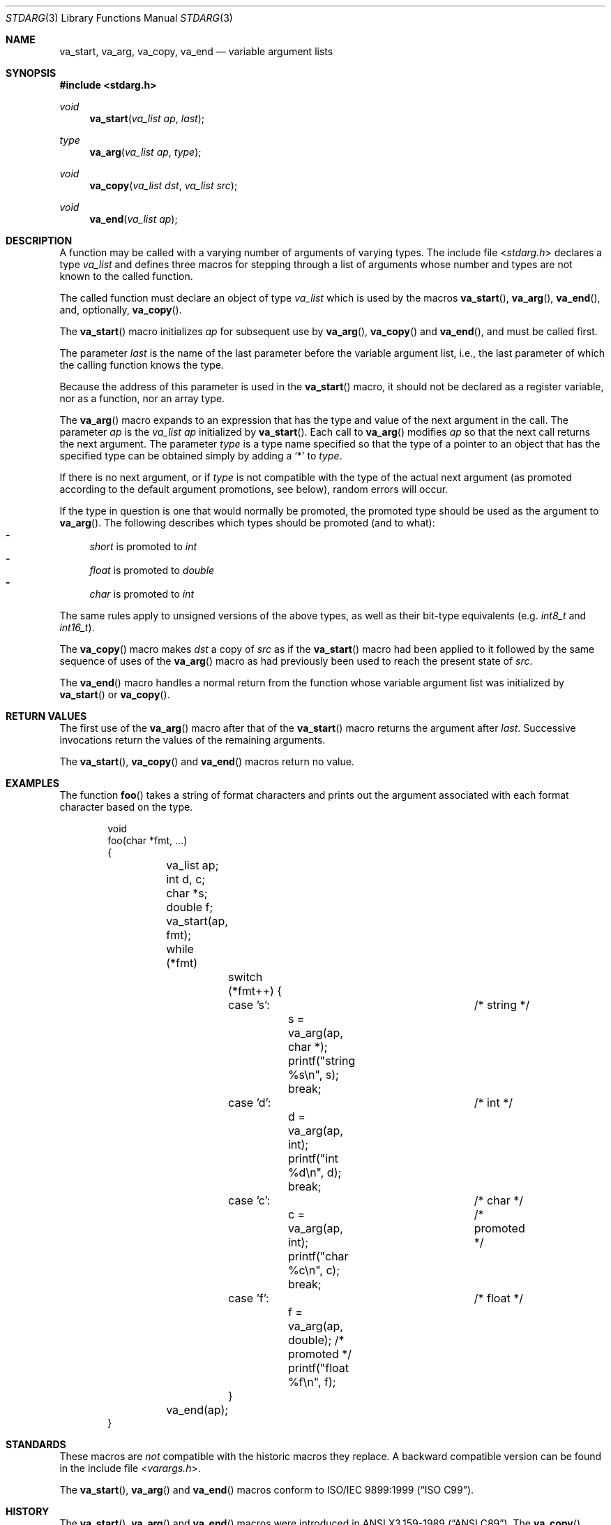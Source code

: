 .\"	$OpenBSD: stdarg.3,v 1.19 2014/12/07 17:45:19 schwarze Exp $
.\"	$NetBSD: stdarg.3,v 1.15 2002/08/18 08:57:07 yamt Exp $
.\"
.\" Copyright (c) 1990, 1991, 1993
.\"	The Regents of the University of California.  All rights reserved.
.\"
.\" This code is derived from software contributed to Berkeley by
.\" the American National Standards Committee X3, on Information
.\" Processing Systems.
.\"
.\" Redistribution and use in source and binary forms, with or without
.\" modification, are permitted provided that the following conditions
.\" are met:
.\" 1. Redistributions of source code must retain the above copyright
.\"    notice, this list of conditions and the following disclaimer.
.\" 2. Redistributions in binary form must reproduce the above copyright
.\"    notice, this list of conditions and the following disclaimer in the
.\"    documentation and/or other materials provided with the distribution.
.\" 3. Neither the name of the University nor the names of its contributors
.\"    may be used to endorse or promote products derived from this software
.\"    without specific prior written permission.
.\"
.\" THIS SOFTWARE IS PROVIDED BY THE REGENTS AND CONTRIBUTORS ``AS IS'' AND
.\" ANY EXPRESS OR IMPLIED WARRANTIES, INCLUDING, BUT NOT LIMITED TO, THE
.\" IMPLIED WARRANTIES OF MERCHANTABILITY AND FITNESS FOR A PARTICULAR PURPOSE
.\" ARE DISCLAIMED.  IN NO EVENT SHALL THE REGENTS OR CONTRIBUTORS BE LIABLE
.\" FOR ANY DIRECT, INDIRECT, INCIDENTAL, SPECIAL, EXEMPLARY, OR CONSEQUENTIAL
.\" DAMAGES (INCLUDING, BUT NOT LIMITED TO, PROCUREMENT OF SUBSTITUTE GOODS
.\" OR SERVICES; LOSS OF USE, DATA, OR PROFITS; OR BUSINESS INTERRUPTION)
.\" HOWEVER CAUSED AND ON ANY THEORY OF LIABILITY, WHETHER IN CONTRACT, STRICT
.\" LIABILITY, OR TORT (INCLUDING NEGLIGENCE OR OTHERWISE) ARISING IN ANY WAY
.\" OUT OF THE USE OF THIS SOFTWARE, EVEN IF ADVISED OF THE POSSIBILITY OF
.\" SUCH DAMAGE.
.\"
.\"	@(#)stdarg.3	8.1 (Berkeley) 6/5/93
.\"
.Dd $Mdocdate: December 7 2014 $
.Dt STDARG 3
.Os
.Sh NAME
.Nm va_start ,
.Nm va_arg ,
.Nm va_copy ,
.Nm va_end
.Nd variable argument lists
.Sh SYNOPSIS
.In stdarg.h
.Ft void
.Fn va_start "va_list ap" last
.Ft type
.Fn va_arg "va_list ap" type
.Ft void
.Fn va_copy "va_list dst" "va_list src"
.Ft void
.Fn va_end "va_list ap"
.Sh DESCRIPTION
A function may be called with a varying number of arguments of varying
types.
The include file
.In stdarg.h
declares a type
.Vt va_list
and defines three macros for stepping
through a list of arguments whose number and types are not known to
the called function.
.Pp
The called function must declare an object of type
.Vt va_list
which is used by the macros
.Fn va_start ,
.Fn va_arg ,
.Fn va_end ,
and, optionally,
.Fn va_copy .
.Pp
The
.Fn va_start
macro initializes
.Fa ap
for subsequent use by
.Fn va_arg ,
.Fn va_copy
and
.Fn va_end ,
and must be called first.
.Pp
The parameter
.Fa last
is the name of the last parameter before the variable argument list,
i.e., the last parameter of which the calling function knows the type.
.Pp
Because the address of this parameter is used in the
.Fn va_start
macro, it should not be declared as a register variable, nor as a
function, nor an array type.
.Pp
The
.Fn va_arg
macro expands to an expression that has the type and value of the next
argument in the call.
The parameter
.Fa ap
is the
.Va va_list ap
initialized by
.Fn va_start .
Each call to
.Fn va_arg
modifies
.Fa ap
so that the next call returns the next argument.
The parameter
.Fa type
is a type name specified so that the type of a pointer to an
object that has the specified type can be obtained simply by
adding a
.Ql *
to
.Fa type .
.Pp
If there is no next argument, or if
.Fa type
is not compatible with the type of the actual next argument
(as promoted according to the default argument promotions, see below),
random errors will occur.
.Pp
If the type in question is one that would normally be promoted, the
promoted type should be used as the argument to
.Fn va_arg .
The following describes which types should be promoted (and to what):
.Bl -dash -compact
.It
.Vt short
is promoted to
.Vt int
.It
.Vt float
is promoted to
.Vt double
.It
.Vt char
is promoted to
.Vt int
.El
.Pp
The same rules apply to unsigned versions of the above types, as well
as their bit-type equivalents (e.g.\&
.Vt int8_t
and
.Vt int16_t ) .
.Pp
The
.Fn va_copy
macro makes
.Fa dst
a copy of
.Fa src
as if the
.Fn va_start
macro had been applied to it followed by the same sequence of uses of the
.Fn va_arg
macro as had previously been used to reach the present state of
.Fa src .
.Pp
The
.Fn va_end
macro handles a normal return from the function whose variable argument
list was initialized by
.Fn va_start
or
.Fn va_copy .
.Sh RETURN VALUES
The first use of the
.Fn va_arg
macro after that of the
.Fn va_start
macro returns the argument after
.Fa last .
Successive invocations return the values of the remaining
arguments.
.Pp
The
.Fn va_start ,
.Fn va_copy
and
.Fn va_end
macros return no value.
.Sh EXAMPLES
The function
.Fn foo
takes a string of format characters and prints out the argument
associated with each format character based on the type.
.Bd -literal -offset indent
void
foo(char *fmt, ...)
{
	va_list ap;
	int d, c;
	char *s;
	double f;

	va_start(ap, fmt);
	while (*fmt)
		switch (*fmt++) {
		case 's':			/* string */
			s = va_arg(ap, char *);
			printf("string %s\en", s);
			break;
		case 'd':			/* int */
			d = va_arg(ap, int);
			printf("int %d\en", d);
			break;
		case 'c':			/* char */
			c = va_arg(ap, int);	/* promoted */
			printf("char %c\en", c);
			break;
		case 'f':			/* float */
			f = va_arg(ap, double); /* promoted */
			printf("float %f\en", f);
		}
	va_end(ap);
}
.Ed
.Sh STANDARDS
These macros are
.Em not
compatible with the historic macros they replace.
A backward compatible version can be found in the include
file
.In varargs.h .
.Pp
The
.Fn va_start ,
.Fn va_arg
and
.Fn va_end
macros conform to
.St -isoC-99 .
.Sh HISTORY
The
.Fn va_start ,
.Fn va_arg
and
.Fn va_end
macros were introduced in
.St -ansiC .
The
.Fn va_copy
macro was introduced in
.St -isoC-99 .
.Sh BUGS
Unlike the
.Em varargs
macros, the
.Nm stdarg
macros do not permit programmers to
code a function with no fixed arguments.
This problem generates work mainly when converting
.Em varargs
code to
.Nm stdarg
code,
but it also creates difficulties for variadic functions that
wish to pass all of their arguments on to a function
that takes an argument of type
.Vt va_list ,
such as
.Xr vfprintf 3 .
